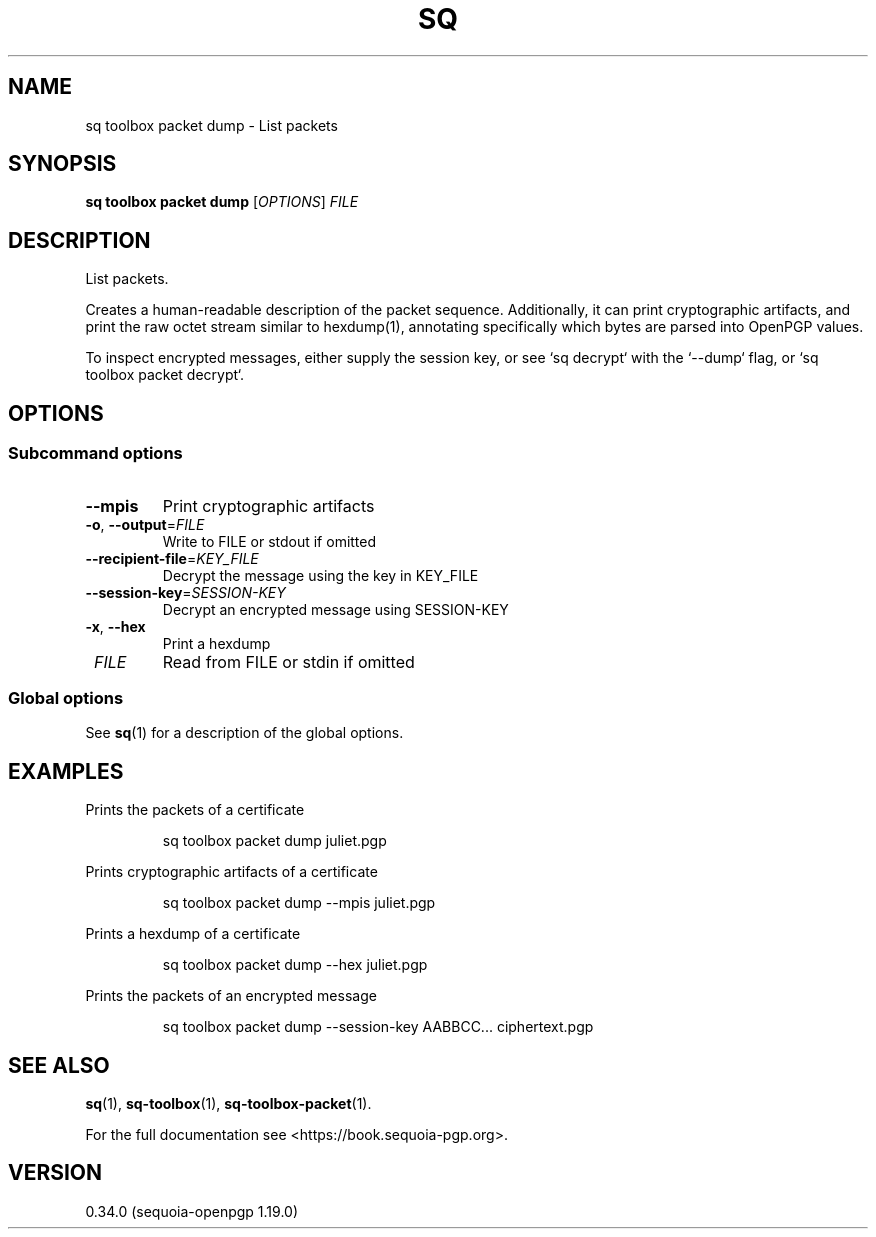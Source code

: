 .TH SQ 1 0.34.0 "Sequoia PGP" "User Commands"
.SH NAME
sq toolbox packet dump \- List packets
.SH SYNOPSIS
.br
\fBsq toolbox packet dump\fR [\fIOPTIONS\fR] \fIFILE\fR
.SH DESCRIPTION
List packets.
.PP
Creates a human\-readable description of the packet sequence.
Additionally, it can print cryptographic artifacts, and print the raw
octet stream similar to hexdump(1), annotating specifically which
bytes are parsed into OpenPGP values.
.PP
To inspect encrypted messages, either supply the session key, or see
`sq decrypt` with the `\-\-dump` flag, or `sq toolbox packet decrypt`.
.PP


.SH OPTIONS
.SS "Subcommand options"
.TP
\fB\-\-mpis\fR
Print cryptographic artifacts
.TP
\fB\-o\fR, \fB\-\-output\fR=\fIFILE\fR
Write to FILE or stdout if omitted
.TP
\fB\-\-recipient\-file\fR=\fIKEY_FILE\fR
Decrypt the message using the key in KEY_FILE
.TP
\fB\-\-session\-key\fR=\fISESSION\-KEY\fR
Decrypt an encrypted message using SESSION\-KEY
.TP
\fB\-x\fR, \fB\-\-hex\fR
Print a hexdump
.TP
 \fIFILE\fR
Read from FILE or stdin if omitted
.SS "Global options"
See \fBsq\fR(1) for a description of the global options.
.SH EXAMPLES
.PP

.PP
Prints the packets of a certificate
.PP
.nf
.RS
sq toolbox packet dump juliet.pgp
.RE
.PP
.fi

.PP
Prints cryptographic artifacts of a certificate
.PP
.nf
.RS
sq toolbox packet dump \-\-mpis juliet.pgp
.RE
.PP
.fi

.PP
Prints a hexdump of a certificate
.PP
.nf
.RS
sq toolbox packet dump \-\-hex juliet.pgp
.RE
.PP
.fi

.PP
Prints the packets of an encrypted message
.PP
.nf
.RS
sq toolbox packet dump \-\-session\-key AABBCC... ciphertext.pgp
.RE
.fi
.SH "SEE ALSO"
.nh
\fBsq\fR(1), \fBsq\-toolbox\fR(1), \fBsq\-toolbox\-packet\fR(1).
.hy
.PP
For the full documentation see <https://book.sequoia\-pgp.org>.
.SH VERSION
0.34.0 (sequoia\-openpgp 1.19.0)
